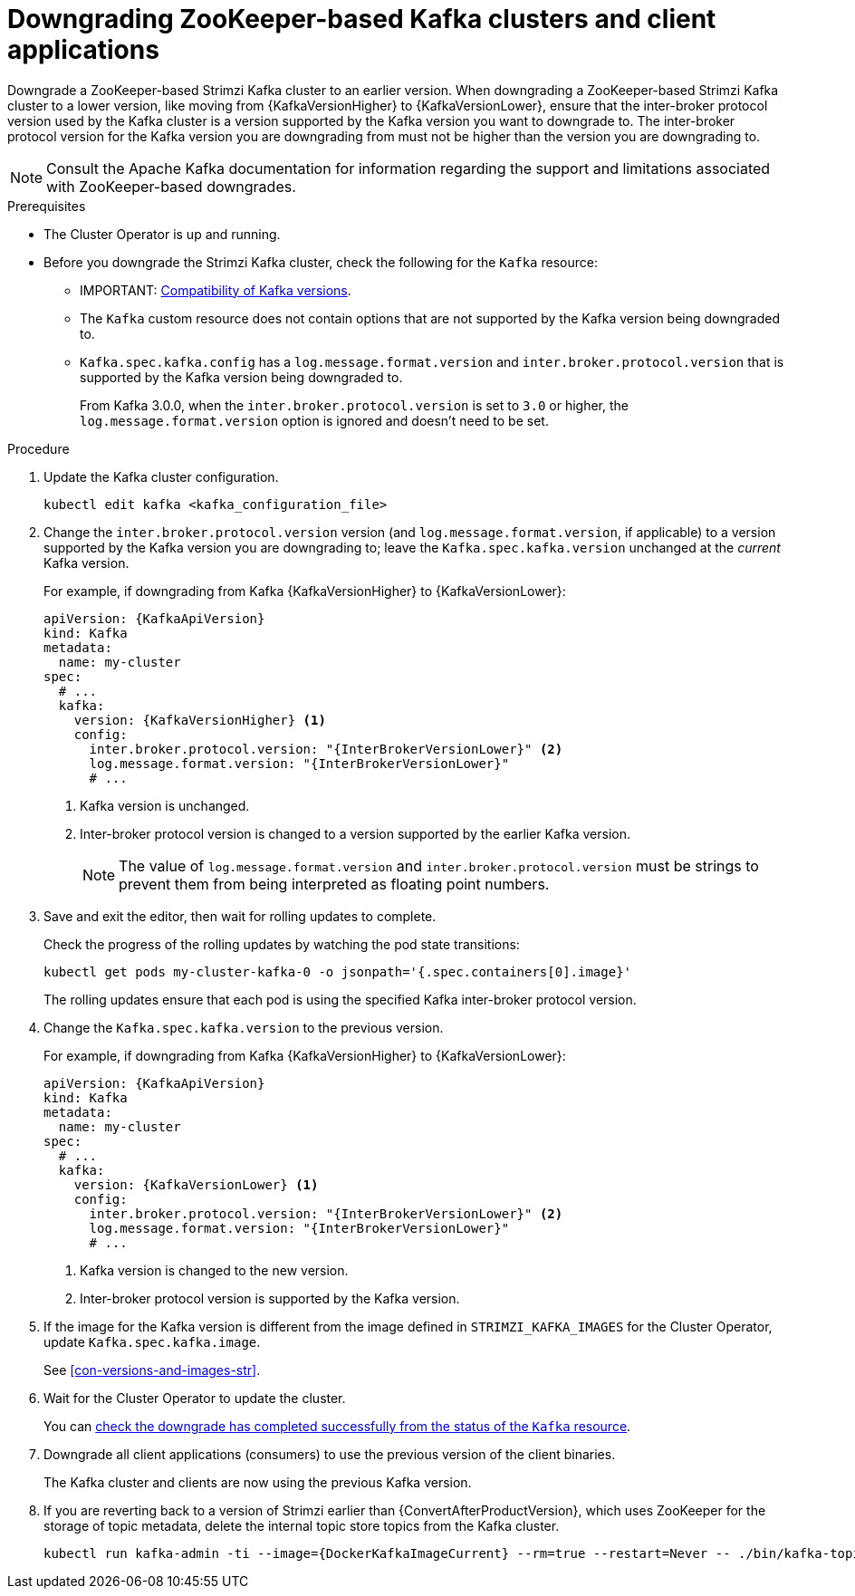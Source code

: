 // This module is included in the following assemblies:
//
// assembly-downgrading-zookeeper.adoc

[id='proc-downgrade-kafka-zookeeper-{context}']
= Downgrading ZooKeeper-based Kafka clusters and client applications

[role="_abstract"]
Downgrade a ZooKeeper-based Strimzi Kafka cluster to an earlier version.
When downgrading a ZooKeeper-based Strimzi Kafka cluster to a lower version, like moving from {KafkaVersionHigher} to {KafkaVersionLower}, ensure that the inter-broker protocol version used by the Kafka cluster is a version supported by the Kafka version you want to downgrade to.  
The inter-broker protocol version for the Kafka version you are downgrading from must not be higher than the version you are downgrading to.

NOTE: Consult the Apache Kafka documentation for information regarding the support and limitations associated with ZooKeeper-based downgrades.

.Prerequisites

* The Cluster Operator is up and running.
* Before you downgrade the Strimzi Kafka cluster, check the following for the `Kafka` resource:

** IMPORTANT: xref:con-target-downgrade-version-{context}[Compatibility of Kafka versions].
** The `Kafka` custom resource does not contain options that are not supported by the Kafka version being downgraded to.
** `Kafka.spec.kafka.config` has a `log.message.format.version` and `inter.broker.protocol.version` that is supported by the Kafka version being downgraded to.
+
From Kafka 3.0.0, when the `inter.broker.protocol.version` is set to `3.0` or higher, the `log.message.format.version` option is ignored and doesn't need to be set.

.Procedure

. Update the Kafka cluster configuration.
+
[source,shell,subs=+quotes]
kubectl edit kafka <kafka_configuration_file>

. Change the `inter.broker.protocol.version` version (and `log.message.format.version`, if applicable) to a version supported by the Kafka version you are downgrading to; leave the `Kafka.spec.kafka.version` unchanged at the _current_ Kafka version.
+
For example, if downgrading from Kafka {KafkaVersionHigher} to {KafkaVersionLower}:
+
[source,yaml,subs=attributes+]
----
apiVersion: {KafkaApiVersion}
kind: Kafka
metadata:
  name: my-cluster
spec:
  # ...
  kafka:
    version: {KafkaVersionHigher} <1>
    config:
      inter.broker.protocol.version: "{InterBrokerVersionLower}" <2>
      log.message.format.version: "{InterBrokerVersionLower}"
      # ...
----
+
<1> Kafka version is unchanged.
<2> Inter-broker protocol version is changed to a version supported by the earlier Kafka version.
+
NOTE: The value of `log.message.format.version` and `inter.broker.protocol.version` must be strings to prevent them from being interpreted as floating point numbers.

. Save and exit the editor, then wait for rolling updates to complete.
+
Check the progress of the rolling updates by watching the pod state transitions:
+
[source,shell,subs=+quotes]
----
kubectl get pods my-cluster-kafka-0 -o jsonpath='{.spec.containers[0].image}'
----
+
The rolling updates ensure that each pod is using the specified Kafka inter-broker protocol version.

. Change the `Kafka.spec.kafka.version` to the previous version.
+
For example, if downgrading from Kafka {KafkaVersionHigher} to {KafkaVersionLower}:
+
[source,yaml,subs=attributes+]
----
apiVersion: {KafkaApiVersion}
kind: Kafka
metadata:
  name: my-cluster
spec:
  # ...
  kafka:
    version: {KafkaVersionLower} <1>
    config:
      inter.broker.protocol.version: "{InterBrokerVersionLower}" <2>
      log.message.format.version: "{InterBrokerVersionLower}"
      # ...
----
<1> Kafka version is changed to the new version.
<2> Inter-broker protocol version is supported by the Kafka version.

. If the image for the Kafka version is different from the image defined in `STRIMZI_KAFKA_IMAGES` for the Cluster Operator, update `Kafka.spec.kafka.image`.
+
See xref:con-versions-and-images-str[].

. Wait for the Cluster Operator to update the cluster.
+
You can xref:con-upgrade-status-{context}[check the downgrade has completed successfully from the status of the `Kafka` resource].

. Downgrade all client applications (consumers) to use the previous version of the client binaries.
+
The Kafka cluster and clients are now using the previous Kafka version.

. If you are reverting back to a version of Strimzi earlier than {ConvertAfterProductVersion}, which uses ZooKeeper for the storage of topic metadata, delete the internal topic store topics from the Kafka cluster.
+
[source,shell,subs=attributes+]
----
kubectl run kafka-admin -ti --image={DockerKafkaImageCurrent} --rm=true --restart=Never -- ./bin/kafka-topics.sh --bootstrap-server localhost:9092 --topic __strimzi-topic-operator-kstreams-topic-store-changelog --delete && ./bin/kafka-topics.sh --bootstrap-server localhost:9092 --topic __strimzi_store_topic --delete
----
